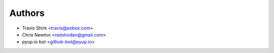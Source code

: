 Authors
-------

* Travis Shirk <travis@pobox.com>
* Chris Newton <redshodan@gmail.com>
* pyup.io bot <github-bot@pyup.io>
